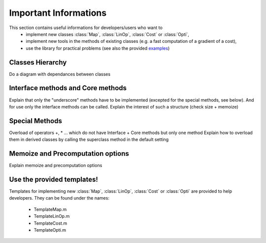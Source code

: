 Important Informations
**********************

This section contains useful informations for developers/users who want to 
   - implement new classes :class:`Map`, :class:`LinOp`, :class:`Cost` or :class:`Opti`, 
   - implement new tools in the methods of existing classes (e.g. a fast computation of a gradient of a cost),
   - use the library for practical problems (see also the provided `examples <http://bigwww.epfl.ch/algorithms/globalbioim/examples.html>`_)

Classes Hierarchy
-----------------

Do a diagram with dependances between classes

Interface methods and Core methods
----------------------------------

Explain that only the "underscore" methods have to be implemented (excepted for the special methods, see below). And for use only
the interface methods can be called. Explain the interest of such a structure (check size + memoize)

Special Methods
---------------

Overload of operators +, * ... which do not have Interface + Core methods but only one method
Explain how to overload them in derived classes by calling the superclass method in the default setting

Memoize and Precomputation options
----------------------------------

Explain memoize and precomputation options

Use the provided templates!
---------------------------

Templates for implementing new :class:`Map`, :class:`LinOp`, :class:`Cost` or :class:`Opti` are provided to help developers.
They can be found under the names:
 - TemplateMap.m
 - TemplateLinOp.m
 - TemplateCost.m
 - TemplateOpti.m